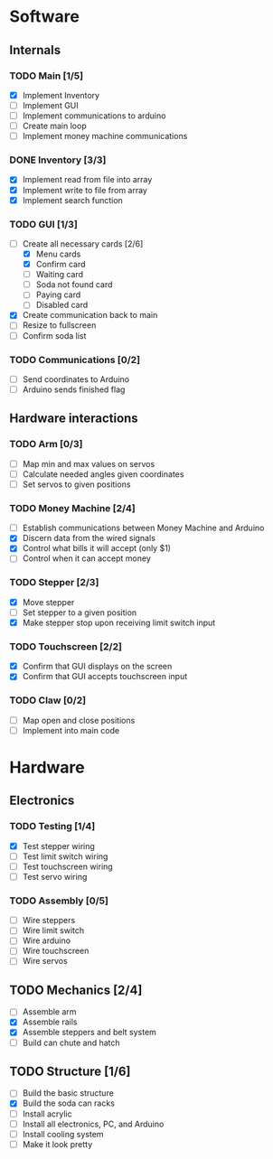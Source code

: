 * Software
** Internals
*** TODO Main [1/5]
    - [X] Implement Inventory
    - [ ] Implement GUI
    - [ ] Implement communications to arduino
    - [ ] Create main loop
    - [ ] Implement money machine communications


*** DONE Inventory [3/3]
    - [X] Implement read from file into array
    - [X] Implement write to file from array
    - [X] Implement search function


*** TODO GUI [1/3]
    - [-] Create all necessary cards [2/6]
      - [X] Menu cards
      - [X] Confirm card
      - [ ] Waiting card
      - [ ] Soda not found card
      - [ ] Paying card
      - [ ] Disabled card
    - [X] Create communication back to main
    - [ ] Resize to fullscreen
    - [ ] Confirm soda list


*** TODO Communications [0/2]
    - [ ] Send coordinates to Arduino
    - [ ] Arduino sends finished flag
      

** Hardware interactions
*** TODO Arm [0/3]
    - [ ] Map min and max values on servos
    - [ ] Calculate needed angles given coordinates
    - [ ] Set servos to given positions


*** TODO Money Machine [2/4]
    - [ ] Establish communications between Money Machine and Arduino
    - [X] Discern data from the wired signals
    - [X] Control what bills it will accept (only $1)
    - [ ] Control when it can accept money

*** TODO Stepper [2/3]
    - [X] Move stepper
    - [ ] Set stepper to a given position
    - [X] Make stepper stop upon receiving limit switch input


*** TODO Touchscreen [2/2]
    - [X] Confirm that GUI displays on the screen
    - [X] Confirm that GUI accepts touchscreen input


*** TODO Claw [0/2]
    - [ ] Map open and close positions
    - [ ] Implement into main code


* Hardware
** Electronics
*** TODO Testing [1/4]
   - [X] Test stepper wiring
   - [ ] Test limit switch wiring
   - [ ] Test touchscreen wiring
   - [ ] Test servo wiring


*** TODO Assembly [0/5]
   - [ ] Wire steppers
   - [ ] Wire limit switch
   - [ ] Wire arduino
   - [ ] Wire touchscreen
   - [ ] Wire servos
     

** TODO Mechanics [2/4]
   - [ ] Assemble arm
   - [X] Assemble rails
   - [X] Assemble steppers and belt system
   - [ ] Build can chute and hatch


** TODO Structure [1/6]
   - [ ] Build the basic structure
   - [X] Build the soda can racks
   - [ ] Install acrylic
   - [ ] Install all electronics, PC, and Arduino
   - [ ] Install cooling system
   - [ ] Make it look pretty
